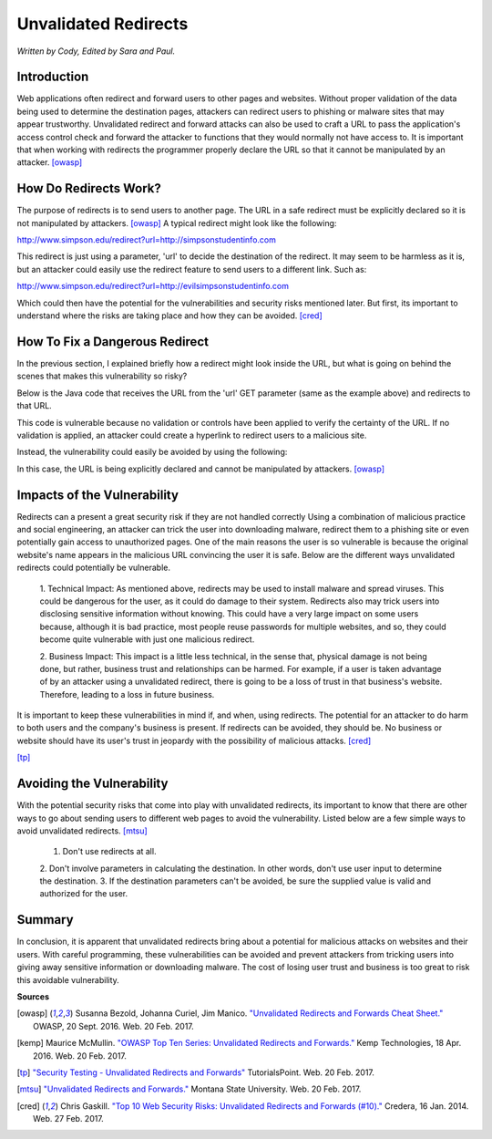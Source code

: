 Unvalidated Redirects
=====================
*Written by Cody, Edited by Sara and Paul.*

Introduction
------------

Web applications often redirect and forward users to other pages and websites. 
Without proper validation of the data being used to determine the destination 
pages, attackers can redirect users to phishing or malware sites that may 
appear trustworthy. Unvalidated redirect and forward attacks can also be used 
to craft a URL to pass the application's access control check and forward the 
attacker to functions that they would normally not have access to. It is 
important that when working with redirects the programmer properly declare the 
URL so that it cannot be manipulated by an attacker. [owasp]_


How Do Redirects Work?
----------------------
The purpose of redirects is to send users to another page. The URL in a safe 
redirect must be explicitly declared so it is not manipulated by attackers. 
[owasp]_ A typical redirect might look like the following:

http://www.simpson.edu/redirect?url=http://simpsonstudentinfo.com

This redirect is just using a parameter, 'url' to decide the destination of the 
redirect. It may seem to be harmless as it is, but an attacker could easily use 
the redirect feature to send users to a different link. Such as:

http://www.simpson.edu/redirect?url=http://evilsimpsonstudentinfo.com

Which could then have the potential for the vulnerabilities and security risks 
mentioned later. But first, its important to understand where the risks are 
taking place and how they can be avoided. [cred]_


How To Fix a Dangerous Redirect
-------------------------------
In the previous section, I explained briefly how a redirect might look inside 
the URL, but what is going on behind the scenes that makes this vulnerability 
so risky? 

Below is the Java code that receives the URL from the 'url' GET parameter (same 
as the example above) and redirects to that URL.

.. code block:: Java
	response.sendRedirect(request.getParameter("url"));

This code is vulnerable because no validation or controls have been applied to 
verify the certainty of the URL. If no validation is applied, an attacker could 
create a hyperlink to redirect users to a malicious site.

Instead, the vulnerability could easily be avoided by using the following:

.. code block:: Java
	response.sendRedirect("http://simpsonstudentinfo.com")

In this case, the URL is being explicitly declared and cannot be manipulated by 
attackers. [owasp]_


Impacts of the Vulnerability
----------------------------
Redirects can a present a great security risk if they are not handled correctly 
Using a combination of malicious practice and social engineering, an attacker 
can trick the user into downloading malware, redirect them to a phishing site 
or even potentially gain access to unauthorized pages. One of the main reasons 
the user is so vulnerable is because the original website's name appears in the 
malicious URL convincing the user it is safe. Below are the different ways 
unvalidated redirects could potentially be vulnerable. 

	1. Technical Impact: As mentioned above, redirects may be used to install 
	malware and spread viruses. This could be dangerous for the user, as it 
	could do damage to their system. Redirects also may trick users into 
	disclosing sensitive information without knowing. This could have a very 
	large impact on some users because, although it is bad practice, most 
	people reuse passwords for multiple websites, and so, they could become 
	quite vulnerable with just one malicious redirect. 

	2. Business Impact: This impact is a little less technical, in the sense 
	that, physical damage is not being done, but rather, business trust and 
	relationships can be harmed. For example, if a user is taken advantage of 
	by an attacker using a unvalidated redirect, there is going to be a loss of 
	trust in that business's website. Therefore, leading to a loss in future 
	business. 

It is important to keep these vulnerabilities in mind if, and when, using 
redirects. The potential for an attacker to do harm to both users and the 
company's business is present. If redirects can be avoided, they should be. No 
business or website should have its user's trust in jeopardy with the 
possibility of malicious attacks. [cred]_


.. image:: unvalidated_redirects_and_forwards.jpg
	:align: center

[tp]_


Avoiding the Vulnerability
--------------------------
With the potential security risks that come into play with unvalidated 
redirects, its important to know that there are other ways to go about sending 
users to different web pages to avoid the vulnerability. Listed below are a few 
simple ways to avoid unvalidated redirects. [mtsu]_
	1. Don't use redirects at all.
	2. Don't involve parameters in calculating the destination. In other words, 
	don't use user input to determine the destination.
	3. If the destination parameters can't be avoided, be sure the supplied 
	value is valid and authorized for the user. 

Summary
-------
In conclusion, it is apparent that unvalidated redirects bring about a 
potential for malicious attacks on websites and their users. With careful 
programming, these vulnerabilities can be avoided and prevent attackers from 
tricking users into giving away sensitive information or downloading malware. 
The cost of losing user trust and business is too great to risk this avoidable
vulnerability.


**Sources**

.. [owasp] Susanna Bezold, Johanna Curiel, Jim Manico. `"Unvalidated Redirects 
		and Forwards Cheat Sheet." <https://www.owasp.org/index.php/Unvalidated_Redirects_and_Forwards_Cheat_Sheet>`_ OWASP, 20 Sept. 2016. Web. 20 Feb. 2017.

.. [kemp] Maurice McMullin. `"OWASP Top Ten Series: Unvalidated Redirects and 
		Forwards." <https://kemptechnologies.com/blog/owasp-top-ten-series-unvalidated-redirects-forwards/>`_ Kemp Technologies, 18 Apr. 2016. Web. 20 Feb. 2017.

.. [tp] `"Security Testing - Unvalidated Redirects and Forwards" <https://www.tutorialspoint.com/security_testing/unvalidated_redirects_and_forwards.htm>`_ TutorialsPoint. 
		Web. 20 Feb. 2017.

.. [mtsu] `"Unvalidated Redirects and Forwards." <http://www.montana.edu/itcenter/security/web/unvalidated-redirects-and-forwards.html>`_ Montana State University. 
		Web. 20 Feb. 2017.


.. [cred] Chris Gaskill. `"Top 10 Web Security Risks: Unvalidated Redirects
		and Forwards (#10)." <https://www.credera.com/blog/technology-insights/java/top-10-web-security-risks-unvalidated-redirects-forwards-10/>`_ Credera, 16 Jan. 2014. Web. 27 Feb. 2017.